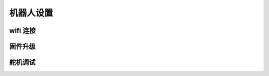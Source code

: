 机器人设置
==============

wifi 连接
-----------

固件升级
----------------

.. |pypi上的最新版本| raw:: html

   <a href='https://pypi.org/project/rcute-cozmars-server' target='blank'>pypi上的最新版本</a>


舵机调试
----------------